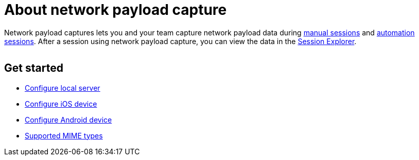= About network payload capture
:navtitle: About network payload capture

Network payload captures lets you and your team capture network payload data during xref:manual-testing:local-devices/enable-network-payload-capture.adoc[manual sessions] and xref:automation-testing:enable-network-payload-capture.adoc[automation sessions]. After a session using network payload capture, you can view the data in the xref:session-analytics:about-the-session-explorer.adoc[Session Explorer].

image:$NEW-IMAGE$[width=, alt=""]

== Get started

**** xref:local-devices/network-payload-capture/configure-local-server.adoc[Configure local server]
**** xref:local-devices/network-payload-capture/configure-ios-device.adoc[Configure iOS device]
**** xref:local-devices/network-payload-capture/configure-android-device.adoc[Configure Android device]
**** xref:local-devices/network-payload-capture/supported-mime-types.adoc[Supported MIME types]
